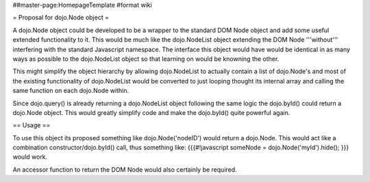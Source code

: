 ##master-page:HomepageTemplate
#format wiki

= Proposal for dojo.Node object =

A dojo.Node object could be developed to be a wrapper to the standard DOM Node object and add some useful extended functionality to it. This would be much like the dojo.NodeList object extending the DOM Node '''without''' interfering with the standard Javascript namespace. The interface this object would have would be identical in as many ways as possible to the dojo.NodeList object so that learning on would be knowning the other.

This might simplify the object hierarchy by allowing dojo.NodeList to actually contain a list of dojo.Node's and most of the existing functionality of dojo.NodeList would be converted to just looping thought its internal array and calling the same function on each dojo.Node within.

Since dojo.query() is already returning a dojo.NodeList object following the same logic the dojo.byId() could return a dojo.Node object. This would greatly simplify code and make the dojo.byId() quite powerful again.

== Usage ==

To use this object its proposed something like dojo.Node('nodeID') would return a dojo.Node. This would act like a combination constructor/dojo.byId() call, thus something like:
{{{#!javascript
someNode = dojo.Node('myId').hide();
}}}
would work.

An accessor function to return the DOM Node would also certainly be required.
